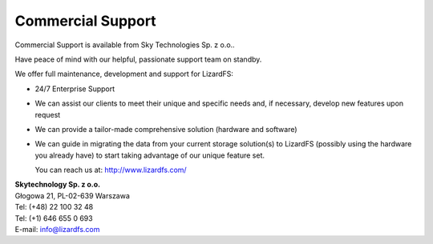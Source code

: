 .. _commercial_support:

##################
Commercial Support
##################
.. auth-status-writing/none

Commercial Support is available from Sky Technologies Sp. z o.o..

Have peace of mind with our helpful, passionate support team on standby.

We offer full maintenance, development and support for LizardFS:

* 24/7 Enterprise Support

* We can assist our clients to meet their unique and specific needs and, if
  necessary, develop new features upon request

* We can provide a tailor-made comprehensive solution (hardware and software)

* We can guide in migrating the data from your current storage solution(s) to
  LizardFS (possibly using the hardware you already have) to start taking
  advantage of our unique feature set.

  You can reach us at: http://www.lizardfs.com/

| **Skytechnology Sp. z o.o.**
| Głogowa 21, PL-02-639 Warszawa
| Tel: (+48) 22 100 32 48
| Tel: (+1) 646 655 0 693
| E-mail: info@lizardfs.com
